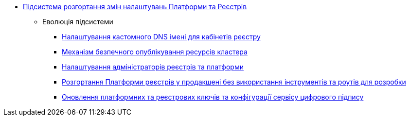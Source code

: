 ***** xref:arch:architecture/platform/administrative/config-management/overview.adoc[Підсистема розгортання змін налаштувань Платформи та Реєстрів]
****** Еволюція підсистеми
******* xref:arch:architecture/platform/administrative/config-management/custom-dns.adoc[Налаштування кастомного DNS імені для кабінетів реєстру]
******* xref:arch:architecture/platform/administrative/config-management/secure-endpoints.adoc[Механізм безпечного опублікування ресурсів кластера]
******* xref:arch:architecture/platform/administrative/config-management/gitops-administrators.adoc[Налаштування адміністраторів реєстрів та платформи]
******* xref:arch:architecture/platform/administrative/config-management/dev-prod-deployment-mode.adoc[Розгортання Платформи реєстрів у продакшені без використання інструментів та роутів для розробки]
******* xref:arch:architecture/platform/administrative/config-management/registry-platform-keys.adoc[Оновлення платформних та реєстрових ключів та конфігурації сервісу цифрового підпису]
